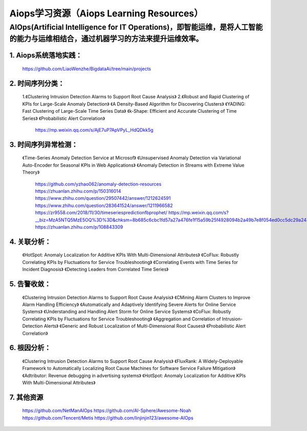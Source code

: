 
Aiops学习资源（Aiops Learning Resources）
====================================================

AIOps(Artificial Intelligence for IT Operations)，即智能运维，是将人工智能的能力与运维相结合，通过机器学习的方法来提升运维效率。
--------------------------
1. Aiops系统落地实践：
^^^^^^^^^^^^^^^^^^^^^^
    https://github.com/LiaoWenzhe/BigdataAi/tree/main/projects

2. 时间序列分类：
^^^^^^^^^^^^^^^^^^^^^^
   1.《Clustering Intrusion Detection Alarms to Support Root Cause Analysis》
   2.《Robust and Rapid Clustering of KPIs for Large-Scale Anomaly Detection》
   《A Density-Based Algorithm for Discovering Clusters》
   《YADING: Fast Clustering of Large-Scale Time Series Data》
   《k-Shape: Efficient and Accurate Clustering of Time Series》
   《Probabilistic Alert Correlation》
    https://mp.weixin.qq.com/s/AjE7uP7ApVPyL_HdQDkk5g
   

3. 时间序列异常检测：
^^^^^^^^^^^^^^^^^^^^^^
    《Time-Series Anomaly Detection Service at Microsof》
    《Unsupervised Anomaly Detection via Variational Auto-Encoder for Seasonal KPIs in Web Applications》
    《Anomaly Detection in Streams with Extreme Value Theory》
     https://github.com/yzhao062/anomaly-detection-resources
     https://zhuanlan.zhihu.com/p/150316014
     https://www.zhihu.com/question/29507442/answer/1212624591
     https://www.zhihu.com/question/283641524/answer/1211966582
     https://zr9558.com/2018/11/30/timeseriespredictionfbprophet/
     https://mp.weixin.qq.com/s?__biz=MzA5NTQ5MzE5OQ%3D%3D&chksm=8b685c6cbc1fd57a27a476fe1f15a59b25f4928094b2a49b7e8f054ed0cc5dc29a243173bf2e&idx=1&mid=2653057356&scene=21&sn=85d82226c7f66685ec8cf486569976dc#wechat_redirect
     https://zhuanlan.zhihu.com/p/108843309
 
4. 关联分析：
^^^^^^^^^^^^^^^^^^^^^^
     《HotSpot: Anomaly Localization for Additive KPIs With Multi-Dimensional Attributes》
     《CoFlux: Robustly Correlating KPIs by Fluctuations for Service Troubleshooting》
     《Correlating Events with Time Series for Incident Diagnosis》
     《Detecting Leaders from Correlated Time Series》

5. 告警收敛：
^^^^^^^^^^^^^^^^^^^^^^
      《Clustering Intrusion Detection Alarms to Support Root Cause Analysis》
      《CMining Alarm Clusters to Improve Alarm Handling Efficiency》
      《Automatically and Adaptively Identifying Severe Alerts for Online Service Systems》
      《Understanding and Handling Alert Storm for Online Service Systems》
      《CoFlux: Robustly Correlating KPIs by Fluctuations for Service Troubleshooting》
      《Aggregation and Correlation of Intrusion-Detection Alerts》
      《Generic and Robust Localization of Multi-Dimensional Root Causes》
      《Probabilistic Alert Correlation》
      
6. 根因分析：
^^^^^^^^^^^^^^^^^^^^^^
      《Clustering Intrusion Detection Alarms to Support Root Cause Analysis》
      《FluxRank: A Widely-Deployable Framework to Automatically Localizing Root Cause Machines for Software Service Failure Mitigation》
      《Adtributor: Revenue debugging in advertising systems》
      《HotSpot: Anomaly Localization for Additive KPIs With Multi-Dimensional Attributes》
7. 其他资源
^^^^^^^^^^^^^^^^^^^^^^
       https://github.com/NetManAIOps
       https://github.com/AI-Sphere/Awesome-Noah
       https://github.com/Tencent/Metis
       https://github.com/linjinjin123/awesome-AIOps
       
  
